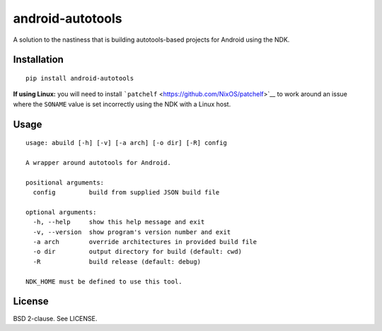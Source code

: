 android-autotools
=================

A solution to the nastiness that is building autotools-based projects
for Android using the NDK.

Installation
------------

::

    pip install android-autotools

**If using Linux:** you will need to install
```patchelf`` <https://github.com/NixOS/patchelf>`__ to work around an
issue where the ``SONAME`` value is set incorrectly using the NDK with a
Linux host.

Usage
-----

::

    usage: abuild [-h] [-v] [-a arch] [-o dir] [-R] config

    A wrapper around autotools for Android.

    positional arguments:
      config         build from supplied JSON build file

    optional arguments:
      -h, --help     show this help message and exit
      -v, --version  show program's version number and exit
      -a arch        override architectures in provided build file
      -o dir         output directory for build (default: cwd)
      -R             build release (default: debug)

    NDK_HOME must be defined to use this tool.

License
-------

BSD 2-clause. See LICENSE.
